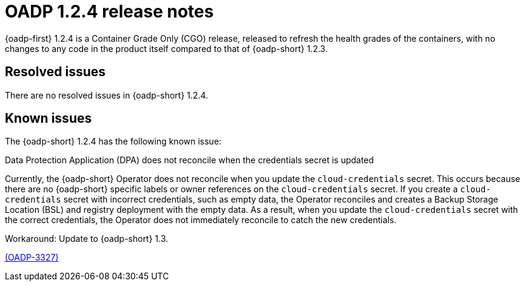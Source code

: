 // Module included in the following assemblies:
//
// * backup_and_restore/oadp-release-notes-1-2.adoc

:_mod-docs-content-type: REFERENCE
[id="migration-oadp-release-notes-1-2-4_{context}"]
= OADP 1.2.4 release notes

{oadp-first} 1.2.4 is a Container Grade Only (CGO) release, released to refresh the health grades of the containers, with no changes to any code in the product itself compared to that of {oadp-short} 1.2.3.


[id="resolved-issues-1-2-4_{context}"]
== Resolved issues

There are no resolved issues in {oadp-short} 1.2.4.


[id="known-issues-1-2-4_{context}"]
== Known issues

The {oadp-short} 1.2.4 has the following known issue:

.Data Protection Application (DPA) does not reconcile when the credentials secret is updated

Currently, the {oadp-short} Operator does not reconcile when you update the `cloud-credentials` secret. This occurs because there are no {oadp-short} specific labels or owner references on the `cloud-credentials` secret. If you create a `cloud-credentials` secret with incorrect credentials, such as empty data, the Operator reconciles and creates a Backup Storage Location (BSL) and registry deployment with the empty data. As a result, when you update the `cloud-credentials` secret with the correct credentials, the Operator does not immediately reconcile to catch the new credentials.

Workaround: Update to {oadp-short} 1.3.

link:https://issues.redhat.com/browse/OADP-3327[(OADP-3327)]

